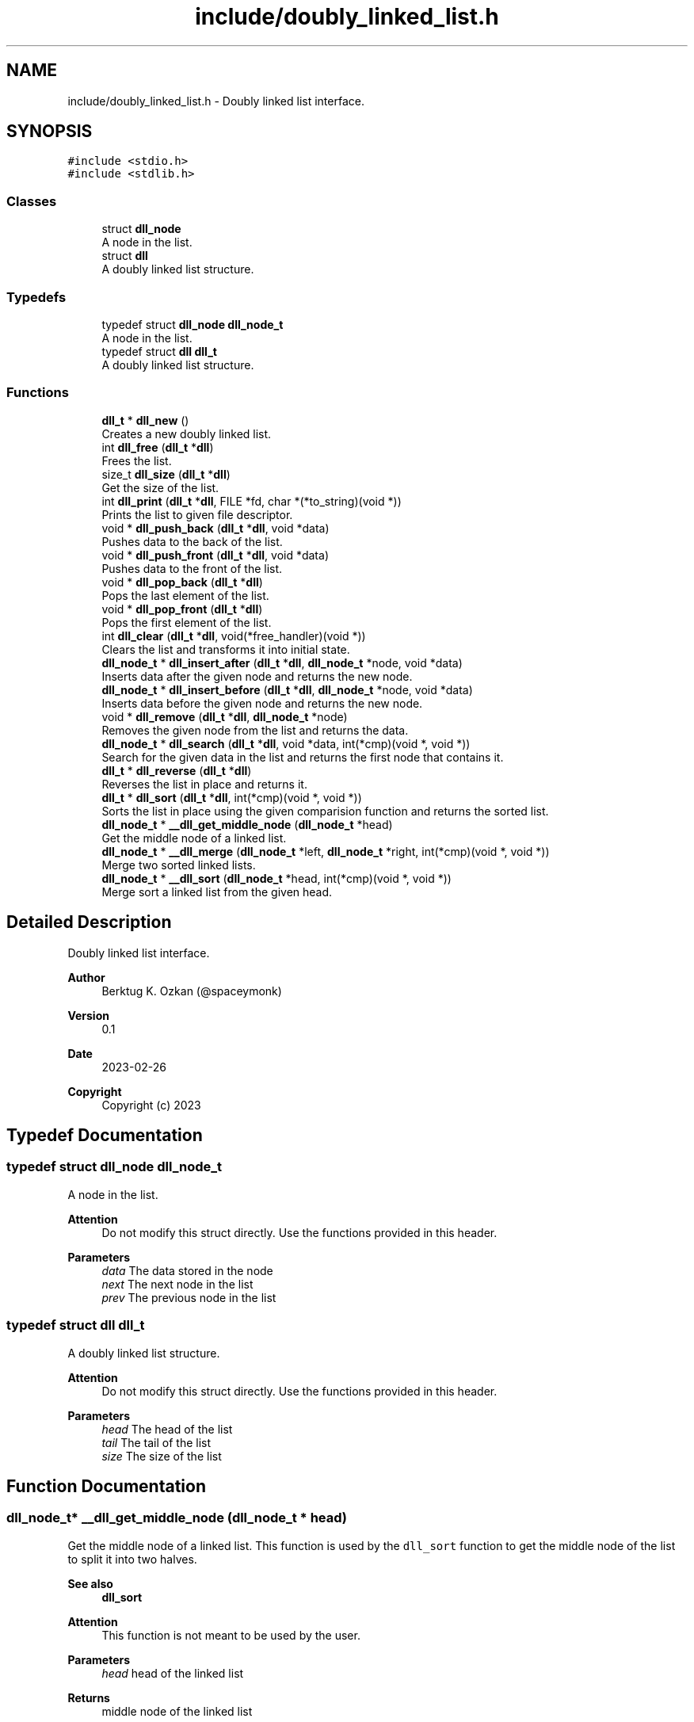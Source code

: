 .TH "include/doubly_linked_list.h" 3 "Thu Mar 2 2023" "My Project" \" -*- nroff -*-
.ad l
.nh
.SH NAME
include/doubly_linked_list.h \- Doubly linked list interface\&.  

.SH SYNOPSIS
.br
.PP
\fC#include <stdio\&.h>\fP
.br
\fC#include <stdlib\&.h>\fP
.br

.SS "Classes"

.in +1c
.ti -1c
.RI "struct \fBdll_node\fP"
.br
.RI "A node in the list\&. "
.ti -1c
.RI "struct \fBdll\fP"
.br
.RI "A doubly linked list structure\&. "
.in -1c
.SS "Typedefs"

.in +1c
.ti -1c
.RI "typedef struct \fBdll_node\fP \fBdll_node_t\fP"
.br
.RI "A node in the list\&. "
.ti -1c
.RI "typedef struct \fBdll\fP \fBdll_t\fP"
.br
.RI "A doubly linked list structure\&. "
.in -1c
.SS "Functions"

.in +1c
.ti -1c
.RI "\fBdll_t\fP * \fBdll_new\fP ()"
.br
.RI "Creates a new doubly linked list\&. "
.ti -1c
.RI "int \fBdll_free\fP (\fBdll_t\fP *\fBdll\fP)"
.br
.RI "Frees the list\&. "
.ti -1c
.RI "size_t \fBdll_size\fP (\fBdll_t\fP *\fBdll\fP)"
.br
.RI "Get the size of the list\&. "
.ti -1c
.RI "int \fBdll_print\fP (\fBdll_t\fP *\fBdll\fP, FILE *fd, char *(*to_string)(void *))"
.br
.RI "Prints the list to given file descriptor\&. "
.ti -1c
.RI "void * \fBdll_push_back\fP (\fBdll_t\fP *\fBdll\fP, void *data)"
.br
.RI "Pushes data to the back of the list\&. "
.ti -1c
.RI "void * \fBdll_push_front\fP (\fBdll_t\fP *\fBdll\fP, void *data)"
.br
.RI "Pushes data to the front of the list\&. "
.ti -1c
.RI "void * \fBdll_pop_back\fP (\fBdll_t\fP *\fBdll\fP)"
.br
.RI "Pops the last element of the list\&. "
.ti -1c
.RI "void * \fBdll_pop_front\fP (\fBdll_t\fP *\fBdll\fP)"
.br
.RI "Pops the first element of the list\&. "
.ti -1c
.RI "int \fBdll_clear\fP (\fBdll_t\fP *\fBdll\fP, void(*free_handler)(void *))"
.br
.RI "Clears the list and transforms it into initial state\&. "
.ti -1c
.RI "\fBdll_node_t\fP * \fBdll_insert_after\fP (\fBdll_t\fP *\fBdll\fP, \fBdll_node_t\fP *node, void *data)"
.br
.RI "Inserts data after the given node and returns the new node\&. "
.ti -1c
.RI "\fBdll_node_t\fP * \fBdll_insert_before\fP (\fBdll_t\fP *\fBdll\fP, \fBdll_node_t\fP *node, void *data)"
.br
.RI "Inserts data before the given node and returns the new node\&. "
.ti -1c
.RI "void * \fBdll_remove\fP (\fBdll_t\fP *\fBdll\fP, \fBdll_node_t\fP *node)"
.br
.RI "Removes the given node from the list and returns the data\&. "
.ti -1c
.RI "\fBdll_node_t\fP * \fBdll_search\fP (\fBdll_t\fP *\fBdll\fP, void *data, int(*cmp)(void *, void *))"
.br
.RI "Search for the given data in the list and returns the first node that contains it\&. "
.ti -1c
.RI "\fBdll_t\fP * \fBdll_reverse\fP (\fBdll_t\fP *\fBdll\fP)"
.br
.RI "Reverses the list in place and returns it\&. "
.ti -1c
.RI "\fBdll_t\fP * \fBdll_sort\fP (\fBdll_t\fP *\fBdll\fP, int(*cmp)(void *, void *))"
.br
.RI "Sorts the list in place using the given comparision function and returns the sorted list\&. "
.ti -1c
.RI "\fBdll_node_t\fP * \fB__dll_get_middle_node\fP (\fBdll_node_t\fP *head)"
.br
.RI "Get the middle node of a linked list\&. "
.ti -1c
.RI "\fBdll_node_t\fP * \fB__dll_merge\fP (\fBdll_node_t\fP *left, \fBdll_node_t\fP *right, int(*cmp)(void *, void *))"
.br
.RI "Merge two sorted linked lists\&. "
.ti -1c
.RI "\fBdll_node_t\fP * \fB__dll_sort\fP (\fBdll_node_t\fP *head, int(*cmp)(void *, void *))"
.br
.RI "Merge sort a linked list from the given head\&. "
.in -1c
.SH "Detailed Description"
.PP 
Doubly linked list interface\&. 


.PP
\fBAuthor\fP
.RS 4
Berktug K\&. Ozkan (@spaceymonk) 
.RE
.PP
\fBVersion\fP
.RS 4
0\&.1 
.RE
.PP
\fBDate\fP
.RS 4
2023-02-26
.RE
.PP
\fBCopyright\fP
.RS 4
Copyright (c) 2023 
.RE
.PP

.SH "Typedef Documentation"
.PP 
.SS "typedef struct \fBdll_node\fP \fBdll_node_t\fP"

.PP
A node in the list\&. 
.PP
\fBAttention\fP
.RS 4
Do not modify this struct directly\&. Use the functions provided in this header\&.
.RE
.PP
\fBParameters\fP
.RS 4
\fIdata\fP The data stored in the node 
.br
\fInext\fP The next node in the list 
.br
\fIprev\fP The previous node in the list 
.RE
.PP

.SS "typedef struct \fBdll\fP \fBdll_t\fP"

.PP
A doubly linked list structure\&. 
.PP
\fBAttention\fP
.RS 4
Do not modify this struct directly\&. Use the functions provided in this header\&.
.RE
.PP
\fBParameters\fP
.RS 4
\fIhead\fP The head of the list 
.br
\fItail\fP The tail of the list 
.br
\fIsize\fP The size of the list 
.RE
.PP

.SH "Function Documentation"
.PP 
.SS "\fBdll_node_t\fP* __dll_get_middle_node (\fBdll_node_t\fP * head)"

.PP
Get the middle node of a linked list\&. This function is used by the \fCdll_sort\fP function to get the middle node of the list to split it into two halves\&. 
.PP
\fBSee also\fP
.RS 4
\fBdll_sort\fP
.RE
.PP
\fBAttention\fP
.RS 4
This function is not meant to be used by the user\&.
.RE
.PP
\fBParameters\fP
.RS 4
\fIhead\fP head of the linked list
.RE
.PP
\fBReturns\fP
.RS 4
middle node of the linked list 
.RE
.PP
\fBReturn values\fP
.RS 4
\fINULL,if\fP head is NULL 
.RE
.PP

.SS "\fBdll_node_t\fP* __dll_merge (\fBdll_node_t\fP * left, \fBdll_node_t\fP * right, int(*)(void *, void *) cmp)"

.PP
Merge two sorted linked lists\&. This function is used by the \fCdll_sort\fP function to merge two sorted linked lists\&. 
.PP
\fBSee also\fP
.RS 4
\fBdll_sort\fP
.RE
.PP
\fBAttention\fP
.RS 4
This function is not meant to be used by the user\&.
.RE
.PP
\fBParameters\fP
.RS 4
\fIhead1\fP head of the first sorted linked list 
.br
\fIhead2\fP head of the second sorted linked list
.RE
.PP
\fBReturns\fP
.RS 4
head of the merged linked list 
.RE
.PP

.SS "\fBdll_node_t\fP* __dll_sort (\fBdll_node_t\fP * head, int(*)(void *, void *) cmp)"

.PP
Merge sort a linked list from the given head\&. This function is used by the \fCdll_sort\fP function to sort a linked list using the merge sort algorithm\&. 
.PP
\fBSee also\fP
.RS 4
\fBdll_sort\fP
.RE
.PP
\fBAttention\fP
.RS 4
This function is not meant to be used by the user\&.
.RE
.PP
\fBParameters\fP
.RS 4
\fIhead\fP head of the linked list
.RE
.PP
\fBReturns\fP
.RS 4
head of the sorted linked list 
.RE
.PP

.SS "int dll_clear (\fBdll_t\fP * dll, void(*)(void *) free_handler)"

.PP
Clears the list and transforms it into initial state\&. 
.PP
\fBParameters\fP
.RS 4
\fIdll\fP The list to clear 
.br
\fIfree_handler\fP The function to free the data\&. This param can be NULL if the data does not need to be freed\&. But user should make sure that the data is freed before the list is freed\&.
.RE
.PP
\fBReturns\fP
.RS 4
The status of the operation 
.RE
.PP
\fBReturn values\fP
.RS 4
\fI-1,If\fP an error occurred 
.br
\fI0,If\fP the list is cleared successfully 
.RE
.PP

.SS "int dll_free (\fBdll_t\fP * dll)"

.PP
Frees the list\&. 
.PP
\fBParameters\fP
.RS 4
\fIdll\fP The list to free
.RE
.PP
\fBAttention\fP
.RS 4
List size should be 0 prior to calling this function
.RE
.PP
\fBReturns\fP
.RS 4
The status of the operation 
.RE
.PP
\fBReturn values\fP
.RS 4
\fI-1,If\fP the list an error occurred 
.br
\fI0,If\fP the list is freed successfully 
.RE
.PP

.SS "\fBdll_node_t\fP* dll_insert_after (\fBdll_t\fP * dll, \fBdll_node_t\fP * node, void * data)"

.PP
Inserts data after the given node and returns the new node\&. 
.PP
\fBParameters\fP
.RS 4
\fIdll\fP The list to insert to 
.br
\fInode\fP The node to insert after 
.br
\fIdata\fP The data to insert
.RE
.PP
\fBReturns\fP
.RS 4
The newly created node 
.RE
.PP
\fBReturn values\fP
.RS 4
\fINULL\fP If an error occured 
.RE
.PP

.SS "\fBdll_node_t\fP* dll_insert_before (\fBdll_t\fP * dll, \fBdll_node_t\fP * node, void * data)"

.PP
Inserts data before the given node and returns the new node\&. 
.PP
\fBParameters\fP
.RS 4
\fIdll\fP The list to insert to 
.br
\fInode\fP The node to insert before 
.br
\fIdata\fP The data to insert
.RE
.PP
\fBReturns\fP
.RS 4
The new node 
.RE
.PP
\fBReturn values\fP
.RS 4
\fINULL\fP If an error occured 
.RE
.PP

.SS "\fBdll_t\fP* dll_new ()"

.PP
Creates a new doubly linked list\&. 
.PP
\fBReturns\fP
.RS 4
The new list 
.RE
.PP
\fBReturn values\fP
.RS 4
\fINULL\fP If the allocation failed 
.RE
.PP

.SS "void* dll_pop_back (\fBdll_t\fP * dll)"

.PP
Pops the last element of the list\&. 
.PP
\fBParameters\fP
.RS 4
\fIdll\fP The list to pop from
.RE
.PP
\fBReturns\fP
.RS 4
The data that was popped 
.RE
.PP
\fBReturn values\fP
.RS 4
\fINULL\fP If the list is empty 
.RE
.PP

.SS "void* dll_pop_front (\fBdll_t\fP * dll)"

.PP
Pops the first element of the list\&. 
.PP
\fBReturns\fP
.RS 4
The data that was popped 
.RE
.PP
\fBReturn values\fP
.RS 4
\fINULL\fP if the list is empty 
.RE
.PP

.SS "int dll_print (\fBdll_t\fP * dll, FILE * fd, char *(*)(void *) to_string)"

.PP
Prints the list to given file descriptor\&. 
.PP
\fBParameters\fP
.RS 4
\fIdll\fP The list to print 
.br
\fIfd\fP The file descriptor to print to 
.br
\fIto_string\fP A function that converts the data to string to be printed\&. This function should return a pointer to a string that is allocated on the heap\&. The \fCdll_print\fP function will free the string after printing it\&.
.RE
.PP
\fBReturns\fP
.RS 4
The status of the operation 
.RE
.PP
\fBReturn values\fP
.RS 4
\fI-1,If\fP an error occurred 
.br
\fI0,If\fP the list is printed successfully 
.RE
.PP

.SS "void* dll_push_back (\fBdll_t\fP * dll, void * data)"

.PP
Pushes data to the back of the list\&. 
.PP
\fBParameters\fP
.RS 4
\fIdll\fP The list to push to 
.br
\fIdata\fP The data to push
.RE
.PP
\fBReturns\fP
.RS 4
The data that was pushed 
.RE
.PP
\fBReturn values\fP
.RS 4
\fINULL\fP If the allocation failed 
.RE
.PP

.SS "void* dll_push_front (\fBdll_t\fP * dll, void * data)"

.PP
Pushes data to the front of the list\&. 
.PP
\fBParameters\fP
.RS 4
\fIdll\fP The list to push to 
.br
\fIdata\fP The data to push
.RE
.PP
\fBReturns\fP
.RS 4
The data that was pushed 
.RE
.PP
\fBReturn values\fP
.RS 4
\fINULL\fP If the allocation failed 
.RE
.PP

.SS "void* dll_remove (\fBdll_t\fP * dll, \fBdll_node_t\fP * node)"

.PP
Removes the given node from the list and returns the data\&. 
.PP
\fBParameters\fP
.RS 4
\fIdll\fP The list to remove from 
.br
\fInode\fP The node to remove
.RE
.PP
\fBReturns\fP
.RS 4
The data that was removed 
.RE
.PP
\fBReturn values\fP
.RS 4
\fINULL\fP If an error occured 
.RE
.PP

.SS "\fBdll_t\fP* dll_reverse (\fBdll_t\fP * dll)"

.PP
Reverses the list in place and returns it\&. 
.PP
\fBParameters\fP
.RS 4
\fIdll\fP The list to reverse
.RE
.PP
\fBReturns\fP
.RS 4
\fCdll\fP as a reversed list 
.RE
.PP

.SS "\fBdll_node_t\fP* dll_search (\fBdll_t\fP * dll, void * data, int(*)(void *, void *) cmp)"

.PP
Search for the given data in the list and returns the first node that contains it\&. 
.PP
\fBParameters\fP
.RS 4
\fIdll\fP The list to search in 
.br
\fIdata\fP The data to search for 
.br
\fIcmp\fP The comparison function to compare the data
.RE
.PP
\fBReturns\fP
.RS 4
The node that contains the data 
.RE
.PP
\fBReturn values\fP
.RS 4
\fINULL\fP If the data is not found 
.br
\fINULL\fP If an error occured 
.RE
.PP

.SS "size_t dll_size (\fBdll_t\fP * dll)"

.PP
Get the size of the list\&. 
.PP
\fBParameters\fP
.RS 4
\fIdll\fP The list to get the size of
.RE
.PP
\fBReturns\fP
.RS 4
The size of the list 
.RE
.PP
\fBReturn values\fP
.RS 4
\fI-1\fP If an error occurred 
.RE
.PP

.SS "\fBdll_t\fP* dll_sort (\fBdll_t\fP * dll, int(*)(void *, void *) cmp)"

.PP
Sorts the list in place using the given comparision function and returns the sorted list\&. 
.PP
\fBParameters\fP
.RS 4
\fIdll\fP The list to sort 
.br
\fIcmp\fP The comparison function to compare the data
.RE
.PP
\fBNote\fP
.RS 4
The comparasion function should return 0 if the data is equal, negative if the first data is less than the second, and positive otherwise\&.
.PP
This function uses the merge sort algorithm\&.
.RE
.PP
\fBReturns\fP
.RS 4
\fCdll\fP as a sorted list 
.RE
.PP
\fBReturn values\fP
.RS 4
\fINULL\fP If an error occured 
.RE
.PP

.SH "Author"
.PP 
Generated automatically by Doxygen for My Project from the source code\&.
